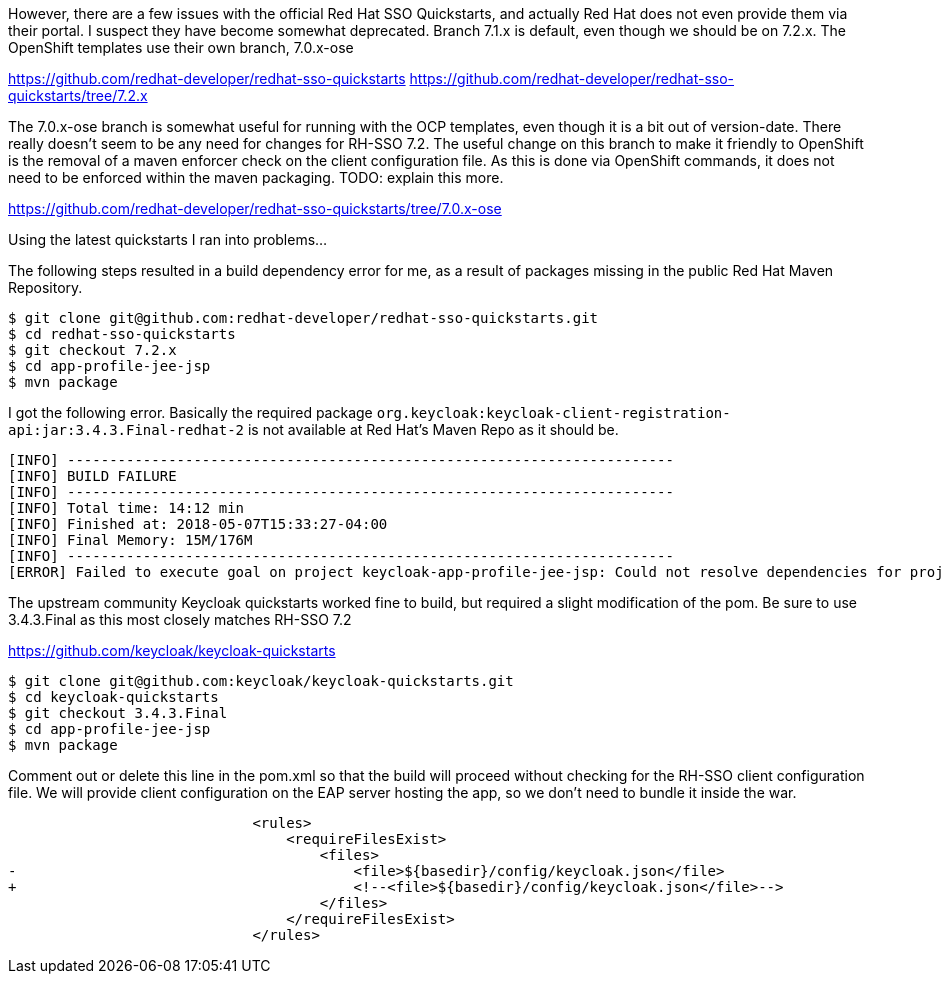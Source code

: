 However, there are a few issues with the official Red Hat SSO Quickstarts, and actually Red Hat does not even provide them via their portal.
I suspect they have become somewhat deprecated. Branch 7.1.x is default, even though we should be on 7.2.x.  The OpenShift templates use their own branch,
7.0.x-ose

https://github.com/redhat-developer/redhat-sso-quickstarts
https://github.com/redhat-developer/redhat-sso-quickstarts/tree/7.2.x

The 7.0.x-ose branch is somewhat useful for running with the OCP templates, even though it is a bit out of version-date.  There really doesn't seem to be
any need for changes for RH-SSO 7.2. The useful change on this branch to make it friendly to OpenShift is the removal of a maven enforcer check on
the client configuration file.  As this is done via OpenShift commands, it does not need to be enforced within the maven packaging.  TODO: explain this more.

https://github.com/redhat-developer/redhat-sso-quickstarts/tree/7.0.x-ose


Using the latest quickstarts I ran into problems...

The following steps resulted in a build dependency error for me, as a result of packages missing in the public Red Hat Maven Repository.

 $ git clone git@github.com:redhat-developer/redhat-sso-quickstarts.git
 $ cd redhat-sso-quickstarts
 $ git checkout 7.2.x
 $ cd app-profile-jee-jsp
 $ mvn package

I got the following error.  Basically the required package `org.keycloak:keycloak-client-registration-api:jar:3.4.3.Final-redhat-2`
 is not available at Red Hat's Maven Repo as it should be.

[source]
[INFO] ------------------------------------------------------------------------
[INFO] BUILD FAILURE
[INFO] ------------------------------------------------------------------------
[INFO] Total time: 14:12 min
[INFO] Finished at: 2018-05-07T15:33:27-04:00
[INFO] Final Memory: 15M/176M
[INFO] ------------------------------------------------------------------------
[ERROR] Failed to execute goal on project keycloak-app-profile-jee-jsp: Could not resolve dependencies for project org.keycloak.quickstarts:keycloak-app-profile-jee-jsp:war:3.4.3.Final-redhat-2: Failed to collect dependencies at org.keycloak:keycloak-client-registration-api:jar:3.4.3.Final-redhat-2: Failed to read artifact descriptor for org.keycloak:keycloak-client-registration-api:jar:3.4.3.Final-redhat-2: Could not transfer artifact org.keycloak:keycloak-client-registration-api:pom:3.4.3.Final-redhat-2 from/to jboss-enterprise-maven-repository (https://maven.repository.redhat.com/ga/): Failed to transfer file: https://maven.repository.redhat.com/ga/org/keycloak/keycloak-client-registration-api/3.4.3.Final-redhat-2/keycloak-client-registration-api-3.4.3.Final-redhat-2.pom. Return code is: 500 , ReasonPhrase:Internal Server Error. -> [Help 1]


The upstream community Keycloak quickstarts worked fine to build, but required a slight modification of the pom.
Be sure to use 3.4.3.Final as this most closely matches RH-SSO 7.2

https://github.com/keycloak/keycloak-quickstarts

 $ git clone git@github.com:keycloak/keycloak-quickstarts.git
 $ cd keycloak-quickstarts
 $ git checkout 3.4.3.Final
 $ cd app-profile-jee-jsp
 $ mvn package

Comment out or delete this line in the pom.xml so that the build will proceed without checking for the RH-SSO client configuration file.
We will provide client configuration on the EAP server hosting the app, so we don't need to bundle it inside the war.

[source]
                             <rules>
                                 <requireFilesExist>
                                     <files>
-                                        <file>${basedir}/config/keycloak.json</file>
+                                        <!--<file>${basedir}/config/keycloak.json</file>-->
                                     </files>
                                 </requireFilesExist>
                             </rules>




